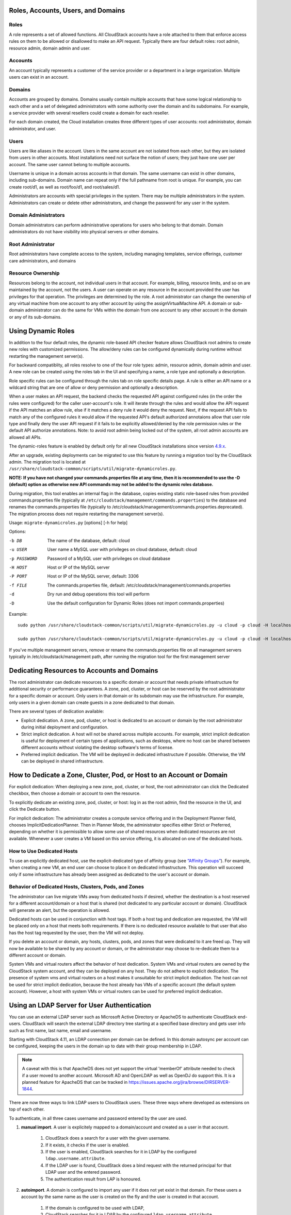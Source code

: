 .. Licensed to the Apache Software Foundation (ASF) under one
   or more contributor license agreements.  See the NOTICE file
   distributed with this work for additional information#
   regarding copyright ownership.  The ASF licenses this file
   to you under the Apache License, Version 2.0 (the
   "License"); you may not use this file except in compliance
   with the License.  You may obtain a copy of the License at
   http://www.apache.org/licenses/LICENSE-2.0
   Unless required by applicable law or agreed to in writing,
   software distributed under the License is distributed on an
   "AS IS" BASIS, WITHOUT WARRANTIES OR CONDITIONS OF ANY
   KIND, either express or implied.  See the License for the
   specific language governing permissions and limitations
   under the License.
 

Roles, Accounts, Users, and Domains
-----------------------------------

Roles
~~~~~

A role represents a set of allowed functions. All CloudStack accounts have a
role attached to them that enforce access rules on them to be allowed or
disallowed to make an API request. Typically there are four default roles:
root admin, resource admin, domain admin and user.


Accounts
~~~~~~~~

An account typically represents a customer of the service provider or a
department in a large organization. Multiple users can exist in an
account.


Domains
~~~~~~~

Accounts are grouped by domains. Domains usually contain multiple
accounts that have some logical relationship to each other and a set of
delegated administrators with some authority over the domain and its
subdomains. For example, a service provider with several resellers could
create a domain for each reseller.

For each domain created, the Cloud installation creates three different
types of user accounts: root administrator, domain administrator, and
user.


Users
~~~~~

Users are like aliases in the account. Users in the same account are not
isolated from each other, but they are isolated from users in other
accounts. Most installations need not surface the notion of users; they
just have one user per account. The same user cannot belong to multiple
accounts.

Username is unique in a domain across accounts in that domain. The same
username can exist in other domains, including sub-domains. Domain name
can repeat only if the full pathname from root is unique. For example,
you can create root/d1, as well as root/foo/d1, and root/sales/d1.

Administrators are accounts with special privileges in the system. There
may be multiple administrators in the system. Administrators can create
or delete other administrators, and change the password for any user in
the system.


Domain Administrators
~~~~~~~~~~~~~~~~~~~~~

Domain administrators can perform administrative operations for users
who belong to that domain. Domain administrators do not have visibility
into physical servers or other domains.


Root Administrator
~~~~~~~~~~~~~~~~~~

Root administrators have complete access to the system, including
managing templates, service offerings, customer care administrators, and
domains


Resource Ownership
~~~~~~~~~~~~~~~~~~

Resources belong to the account, not individual users in that account.
For example, billing, resource limits, and so on are maintained by the
account, not the users. A user can operate on any resource in the
account provided the user has privileges for that operation. The
privileges are determined by the role. A root administrator can change
the ownership of any virtual machine from one account to any other
account by using the assignVirtualMachine API. A domain or sub-domain
administrator can do the same for VMs within the domain from one account
to any other account in the domain or any of its sub-domains.

.. _using-dynamics-roles:

Using Dynamic Roles
-------------------

In addition to the four default roles, the dynamic role-based API checker feature
allows CloudStack root admins to create new roles with customized permissions.
The allow/deny rules can be configured dynamically during runtime without
restarting the management server(s).

For backward compatiblity, all roles resolve to one of the four role types:
admin, resource admin, domain admin and user. A new role can be created using
the roles tab in the UI and specifying a name, a role type and optionally a
description.

Role specific rules can be configured through the rules tab on role specific
details page. A rule is either an API name or a wildcard string that are one of
allow or deny permission and optionally a description.

When a user makes an API request, the backend checks the requested API against
configured rules (in the order the rules were configured) for the caller
user-account's role. It will iterate through the rules and would allow the
API request if the API matches an allow rule, else if it matches a deny rule
it would deny the request. Next, if the request API fails to match any of
the configured rules it would allow if the requested API's default authorized
annotaions allow that user role type and finally deny the user API request
if it fails to be explicitly allowed/denied by the role permission rules or the
default API authorize annotations. Note: to avoid root admin being locked
out of the system, all root admin accounts are allowed all APIs.

The dynamic-roles feature is enabled by default only for all new CloudStack
installations since version `4.9.x <https://cwiki.apache.org/confluence/display/CLOUDSTACK/Dynamic+Role+Based+API+Access+Checker+for+CloudStack>`_.

After an upgrade, existing deployments can be migrated to use this feature by
running a migration tool by the CloudStack admin. The migration tool is located
at ``/usr/share/cloudstack-common/scripts/util/migrate-dynamicroles.py``.

**NOTE: If you have not changed your commands.properties file at any time, then 
it is recommended to use the -D (default) option as otherwise new API commands may 
not be added to the dynamic roles database.**

During migration, this tool enables an internal flag in the database,
copies existing static role-based rules from provided commands.properties file
(typically at ``/etc/cloudstack/management/commands.properties``) to the database
and renames the commands.properties file (typically to
/etc/cloudstack/management/commands.properties.deprecated). The migration
process does not require restarting the management server(s).

Usage: ``migrate-dynamicroles.py`` [options] [-h for help]

Options:

-b DB
    The name of the database, default: cloud
-u USER
    User name a MySQL user with privileges on cloud database, default: cloud
-p PASSWORD
    Password of a MySQL user with privileges on cloud database
-H HOST
    Host or IP of the MySQL server
-P PORT
    Host or IP of the MySQL server, default: 3306
-f FILE
    The commands.properties file, default: /etc/cloudstack/management/commands.properties
-d
    Dry run and debug operations this tool will perform
-D
    Use the default configuration for Dynamic Roles (does not import commands.properties)


Example:
 

.. parsed-literal::

   sudo python /usr/share/cloudstack-common/scripts/util/migrate-dynamicroles.py -u cloud -p cloud -H localhost -P 3306 -f /etc/cloudstack/management/commands.properties

   sudo python /usr/share/cloudstack-common/scripts/util/migrate-dynamicroles.py -u cloud -p cloud -H localhost -P 3306 -D

If you've multiple management servers, remove or rename the commands.properties
file on all management servers typically in /etc/cloudstack/management path,
after running the migration tool for the first management server


Dedicating Resources to Accounts and Domains
--------------------------------------------

The root administrator can dedicate resources to a specific domain or
account that needs private infrastructure for additional security or
performance guarantees. A zone, pod, cluster, or host can be reserved by
the root administrator for a specific domain or account. Only users in
that domain or its subdomain may use the infrastructure. For example,
only users in a given domain can create guests in a zone dedicated to
that domain.

There are several types of dedication available:

-  Explicit dedication. A zone, pod, cluster, or host is dedicated to an
   account or domain by the root administrator during initial deployment
   and configuration.

-  Strict implicit dedication. A host will not be shared across multiple
   accounts. For example, strict implicit dedication is useful for
   deployment of certain types of applications, such as desktops, where
   no host can be shared between different accounts without violating
   the desktop software's terms of license.

-  Preferred implicit dedication. The VM will be deployed in dedicated
   infrastructure if possible. Otherwise, the VM can be deployed in
   shared infrastructure.


How to Dedicate a Zone, Cluster, Pod, or Host to an Account or Domain
----------------------------------------------------------------------

For explicit dedication: When deploying a new zone, pod, cluster, or
host, the root administrator can click the Dedicated checkbox, then
choose a domain or account to own the resource.

To explicitly dedicate an existing zone, pod, cluster, or host: log in
as the root admin, find the resource in the UI, and click the Dedicate
button. |button to dedicate a zone, pod,cluster, or host|

For implicit dedication: The administrator creates a compute service
offering and in the Deployment Planner field, chooses
ImplicitDedicationPlanner. Then in Planner Mode, the administrator
specifies either Strict or Preferred, depending on whether it is
permissible to allow some use of shared resources when dedicated
resources are not available. Whenever a user creates a VM based on this
service offering, it is allocated on one of the dedicated hosts.


How to Use Dedicated Hosts
~~~~~~~~~~~~~~~~~~~~~~~~~~~

To use an explicitly dedicated host, use the explicit-dedicated type of
affinity group (see `“Affinity Groups” <virtual_machines.html#affinity-groups>`_). 
For example, when creating a new VM, an
end user can choose to place it on dedicated infrastructure. This
operation will succeed only if some infrastructure has already been
assigned as dedicated to the user's account or domain.


Behavior of Dedicated Hosts, Clusters, Pods, and Zones
~~~~~~~~~~~~~~~~~~~~~~~~~~~~~~~~~~~~~~~~~~~~~~~~~~~~~~~

The administrator can live migrate VMs away from dedicated hosts if
desired, whether the destination is a host reserved for a different
account/domain or a host that is shared (not dedicated to any particular
account or domain). CloudStack will generate an alert, but the operation
is allowed.

Dedicated hosts can be used in conjunction with host tags. If both a
host tag and dedication are requested, the VM will be placed only on a
host that meets both requirements. If there is no dedicated resource
available to that user that also has the host tag requested by the user,
then the VM will not deploy.

If you delete an account or domain, any hosts, clusters, pods, and zones
that were dedicated to it are freed up. They will now be available to be
shared by any account or domain, or the administrator may choose to
re-dedicate them to a different account or domain.

System VMs and virtual routers affect the behavior of host dedication.
System VMs and virtual routers are owned by the CloudStack system
account, and they can be deployed on any host. They do not adhere to
explicit dedication. The presence of system vms and virtual routers on a
host makes it unsuitable for strict implicit dedication. The host can
not be used for strict implicit dedication, because the host already has
VMs of a specific account (the default system account). However, a host
with system VMs or virtual routers can be used for preferred implicit
dedication.


Using an LDAP Server for User Authentication
--------------------------------------------

You can use an external LDAP server such as Microsoft Active Directory
or ApacheDS to authenticate CloudStack end-users. CloudStack will search
the external LDAP directory tree starting at a specified base directory
and gets user info such as first name, last name, email and username.

Starting with CloudStack 4.11, an LDAP connection per domain can be
defined. In this domain autosync per account can be configured,
keeping the users in the domain up to date with their group membership
in LDAP.

.. Note:: A caveat with this is that ApacheDS does not yet support the virtual 'memberOf' attribute needed to check if a user moved to another account. Microsoft AD and OpenLDAP as well as OpenDJ do support this. It is a planned feature for ApacheDS that can be tracked in https://issues.apache.org/jira/browse/DIRSERVER-1844.

There are now three ways to link LDAP users to CloudStack users. These
three ways where developed as extensions on top of each other.

To authenticate, in all three cases username and password entered by
the user are used.

#. **manual import**. A user is explicitely mapped to a domain/account
   and created as a user in that account.

       #. CloudStack does a search for a user with the given username.

       #. If it exists, it checks if the user is enabled.

       #. If the user is enabled, CloudStack searches for it in LDAP
          by the configured ``ldap.username.attribute``.

       #. If the LDAP user is found, CloudStack does a bind request
          with the returned principal for that LDAP user and the
          entered password.

       #. The authentication result from LAP is honoured.

#. **autoimport**. A domain is configured to import any user if it does
   not yet exist in that domain. For these users a account by the same
   name as the user is created on the fly and the user is created in
   that account.

       #. If the domain is configured to be used with LDAP,

       #. CloudStack searches for it in LDAP by the configured
          ``ldap.username.attribute``.

       #. If an LDAP user is found is found, CloudStack does a bind
          request with the returned principal for that LDAP user and
          the entered password.

       #. If LDAP authentication checks out, CloudStack checks if the
          authenticated user exists in the domain it is trying to log
          on to.

          #. If the user exists in CloudStack, it is ensured to be enabled

          #. If it doesn't exist it is created in a new account with
             the username as names for both account and user.

       #. In case authentication fails the user will be disabled in
          cloudstack after the configured
          ``incorrect.login.attempts.allowed`` number of attempts.

#. **autosync**. A domain is configured to use a LDAP server and in this
   domain a number of accounts are 'mapped' against LDAP groups. Any
   user that is in one of these configured accounts will be checked against the
   current state of LDAP and if they exist they will be asserted to be
   in the right account according to their LDAP group. If they do not
   exist in LDAP they will be disabled in CloudStack.

       #. If the domain is configured to be used by LDAP,

       #. CloudStack searches for it in LDAP by the configured
          ``ldap.username.attribute``.

       #. If an LDAP user is found, it is checked for
          memberships of mapped account, i.e. accounts for which LDAP
          groups are configured.

          #. If the LDAP user has 0, 2 or more memberships the account
             is disabled and authentication fails.

       #. CloudStack then does a bind request with the returned
          principal for that LDAP user and the entered password.

       #. If no CloudStack user exists it is created in the
          appropriate account.


       #. If a CloudStack user exists but is not in the appropriate
          account its credentials will be moved.


To set up LDAP authentication in CloudStack, call the CloudStack API
command ``addLdapConfiguration`` and provide Hostname or IP address
and listening port of the LDAP server. Optionally a domain id can be
given for the domain for which this LDAP connection is valid. You could
configure multiple servers as well. These are expected to be
replicas. If one fails, the next one is used.

The following global configurations should also be configured (the
default values are for openldap)

-  ``ldap.basedn``:	Sets the basedn for LDAP. Ex: **OU=APAC,DC=company,DC=com**

-  ``ldap.bind.principal``, ``ldap.bind.password``: DN and password for a user
   who can list all the users in the above basedn. Ex:
   **CN=Administrator, OU=APAC, DC=company, DC=com**

-  ``ldap.user.object``: object type of users within LDAP. Defaults value is
   **user** for AD and **interorgperson** for openldap.

-  ``ldap.email.attribute``: email attribute within ldap for a user. Default
   value for AD and openldap is **mail**.

-  ``ldap.firstname.attribute``: firstname attribute within ldap for a user.
   Default value for AD and openldap is **givenname**.

-  ``ldap.lastname.attribute``: lastname attribute within ldap for a user.
   Default value for AD and openldap is **sn**.

-  ``ldap.username.attribute``: username attribute for a user within LDAP.
   Default value is **SAMAccountName** for AD and **uid** for openldap.


Restricting LDAP users to a group:
~~~~~~~~~~~~~~~~~~~~~~~~~~~~~~~~~~

-  ``ldap.search.group.principle``: this is optional and if set only users from
   this group are listed.


LDAP SSL:
~~~~~~~~~

If the LDAP server requires SSL, you need to enable the below configurations.
Before enabling SSL for LDAP, you need to get the certificate which the LDAP server is using and add it to a trusted keystore.
You will need to know the path to the keystore and the password.

-  ``ldap.truststore`` : truststore path
-  ``ldap.truststore.password`` : truststore password


LDAP groups:
~~~~~~~~~~~~

-  ``ldap.group.object``: object type of groups within LDAP. Default value is
   group for AD and **groupOfUniqueNames** for openldap.	

-  ``ldap.group.user.uniquemember``: attribute for uniquemembers within a group.
   Default value is **member** for AD and **uniquemember** for openldap.

Once configured, on Add Account page, you will see an "Add LDAP Account" button
which opens a dialog and the selected users can be imported.

.. figure:: /_static/images/CloudStack-ldap-screen1.png
   :align:   center


You could also use api commands: ``listLdapUsers``, ``ldapCreateAccount`` and
``importLdapUsers``.

Once LDAP is enabled, the users will not be allowed to changed password
directly in CloudStack.



.. |button to dedicate a zone, pod,cluster, or host| image:: /_static/images/dedicate-resource-button.png

Using a SAML 2.0 Identity Provider for User Authentication
----------------------------------------------------------

You can use a SAML 2.0 Identity Provider with CloudStack for user
authentication. This will require enabling the SAML 2.0 service provider plugin
in CloudStack. To do that first, enable the SAML plugin by setting
``saml2.enabled`` to ``true`` and restart management server.

Starting 4.5.2, the SAML plugin uses an authorization workflow where users should
be authorized by an admin using ``authorizeSamlSso`` API before those users can
use Single Sign On against a specific IDP. This can be done by ticking the enable
SAML Single Sign On checkbox and selecting a IDP when adding or importing users.
For existing users, admin can go to the user's page and click on configure
SAML SSO option to enable/disable SSO for a user and select a Identity Provider.
A user can be authorized to authenticate against only one IDP.

The CloudStack service provider metadata is accessible using the
``getSPMetadata`` API command, or from the URL
http://acs-server:8080/client/api?command=getSPMetadata where acs-server is the
domain name or IP address of the management server. The IDP administrator can
get the SP metadata from CloudStack and add it to their IDP server.

To start a SAML 2.0 Single Sign-On authentication, on the login page users need to
select the Identity Provider or Institution/Department they can authenticate with
and click on Login button. This action call the ``samlsso`` API command which
will redirect the user to the Identity Provider's login page. Upon successful
authentication, the IdP will redirect the user to CloudStack. In case a user has
multiple user accounts with the same username (across domains) for the same
authorized IDP, that user would need to specify domainpath after selecting their
IDP server from the dropdown list. By default, users don't need to specify any
domain path. After a user is successfully authenticated by an IDP server, the SAML
authentication plugin finds user accounts whose username match the username
attribute value returned by the SAML authentication response; it fails
only when it finds that there are multiple user accounts with the same user name
for the specific IDP otherwise the unique useraccount is allowed to proceed and
the user is logged into their account.

Limitations:

- The plugin uses a user attribute returned by the IDP server in the SAML response
  to find and map the authorized user in CloudStack. The default attribute is `uid`.

- The SAML authentication plugin supports HTTP-Redirect and HTTP-Post bindings.

- Tested with Shibboleth 2.4, SSOCircle, Microsoft ADFS, OneLogin, Feide OpenIDP,
  PingIdentity.

The following global configuration should be configured:

- ``saml2.enabled``: Indicates whether SAML SSO plugin is enabled or not true. Default is **false**

- ``saml2.sp.id``: SAML2 Service Provider Identifier string

- ``saml2.idp.metadata.url``: SAML2 Identity Provider Metadata XML Url or Filename. If a URL is not provided, it will look for a file in the config directory /etc/cloudstack/management

- ``saml2.default.idpid``: The default IdP entity ID to use only in case of multiple IdPs

- ``saml2.sigalg``: The algorithm to use to when signing a SAML request. Default is SHA1, allowed algorithms: SHA1, SHA256, SHA384, SHA512.

- ``saml2.redirect.url``: The CloudStack UI url the SSO should redirected to when successful. Default is **http://localhost:8080/client**

- ``saml2.sp.org.name``: SAML2 Service Provider Organization Name

- ``saml2.sp.org.url``: SAML2 Service Provider Organization URL

- ``saml2.sp.contact.email``: SAML2 Service Provider Contact Email Address

- ``saml2.sp.contact.person``: SAML2 Service Provider Contact Person Name

- ``saml2.sp.slo.url``: SAML2 CloudStack Service Provider Single Log Out URL

- ``saml2.sp.sso.url``: SAML2 CloudStack Service Provider Single Sign On URL

- ``saml2.user.attribute``: Attribute name to be looked for in SAML response that will contain the username. Default is **uid**

- ``saml2.timeout``: SAML2 IDP Metadata refresh interval in seconds, minimum value is set to 300. Default is 1800

